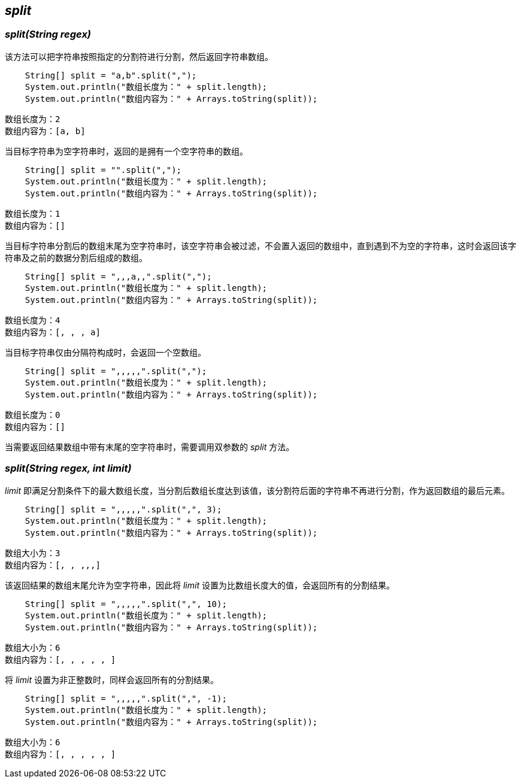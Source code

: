 [[split]]

== _split_

=== _split(String regex)_

该方法可以把字符串按照指定的分割符进行分割，然后返回字符串数组。

[source,java,linenums]
----
    String[] split = "a,b".split(",");
    System.out.println("数组长度为：" + split.length);
    System.out.println("数组内容为：" + Arrays.toString(split));
----

    数组长度为：2
    数组内容为：[a, b]

当目标字符串为空字符串时，返回的是拥有一个空字符串的数组。

[source,java,linenums]
----
    String[] split = "".split(",");
    System.out.println("数组长度为：" + split.length);
    System.out.println("数组内容为：" + Arrays.toString(split));
----

    数组长度为：1
    数组内容为：[]

当目标字符串分割后的数组末尾为空字符串时，该空字符串会被过滤，不会置入返回的数组中，直到遇到不为空的字符串，这时会返回该字符串及之前的数据分割后组成的数组。

[source,java,linenums]
----
    String[] split = ",,,a,,".split(",");
    System.out.println("数组长度为：" + split.length);
    System.out.println("数组内容为：" + Arrays.toString(split));
----

    数组长度为：4
    数组内容为：[, , , a]

当目标字符串仅由分隔符构成时，会返回一个空数组。

[source,java,linenums]
----
    String[] split = ",,,,,".split(",");
    System.out.println("数组长度为：" + split.length);
    System.out.println("数组内容为：" + Arrays.toString(split));
----

    数组长度为：0
    数组内容为：[]

当需要返回结果数组中带有末尾的空字符串时，需要调用双参数的 _split_ 方法。

=== _split(String regex, int limit)_

_limit_ 即满足分割条件下的最大数组长度，当分割后数组长度达到该值，该分割符后面的字符串不再进行分割，作为返回数组的最后元素。

[source,java,linenums]
----
    String[] split = ",,,,,".split(",", 3);
    System.out.println("数组长度为：" + split.length);
    System.out.println("数组内容为：" + Arrays.toString(split));
----

    数组大小为：3
    数组内容为：[, , ,,,]

该返回结果的数组末尾允许为空字符串，因此将 _limit_ 设置为比数组长度大的值，会返回所有的分割结果。

[source,java,linenums]
----
    String[] split = ",,,,,".split(",", 10);
    System.out.println("数组长度为：" + split.length);
    System.out.println("数组内容为：" + Arrays.toString(split));
----

    数组大小为：6
    数组内容为：[, , , , , ]

将 _limit_ 设置为非正整数时，同样会返回所有的分割结果。

[source,java,linenums]
----
    String[] split = ",,,,,".split(",", -1);
    System.out.println("数组长度为：" + split.length);
    System.out.println("数组内容为：" + Arrays.toString(split));
----

    数组大小为：6
    数组内容为：[, , , , , ]

